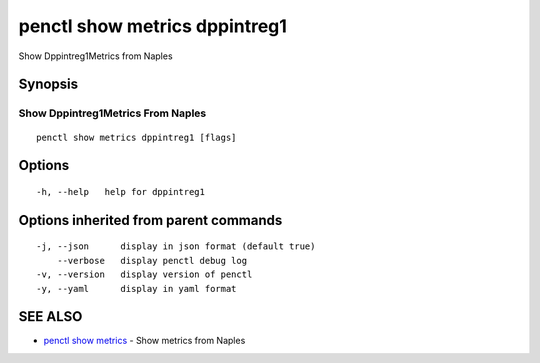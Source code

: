 .. _penctl_show_metrics_dppintreg1:

penctl show metrics dppintreg1
------------------------------

Show Dppintreg1Metrics from Naples

Synopsis
~~~~~~~~



---------------------------------
 Show Dppintreg1Metrics From Naples 
---------------------------------


::

  penctl show metrics dppintreg1 [flags]

Options
~~~~~~~

::

  -h, --help   help for dppintreg1

Options inherited from parent commands
~~~~~~~~~~~~~~~~~~~~~~~~~~~~~~~~~~~~~~

::

  -j, --json      display in json format (default true)
      --verbose   display penctl debug log
  -v, --version   display version of penctl
  -y, --yaml      display in yaml format

SEE ALSO
~~~~~~~~

* `penctl show metrics <penctl_show_metrics.rst>`_ 	 - Show metrics from Naples

